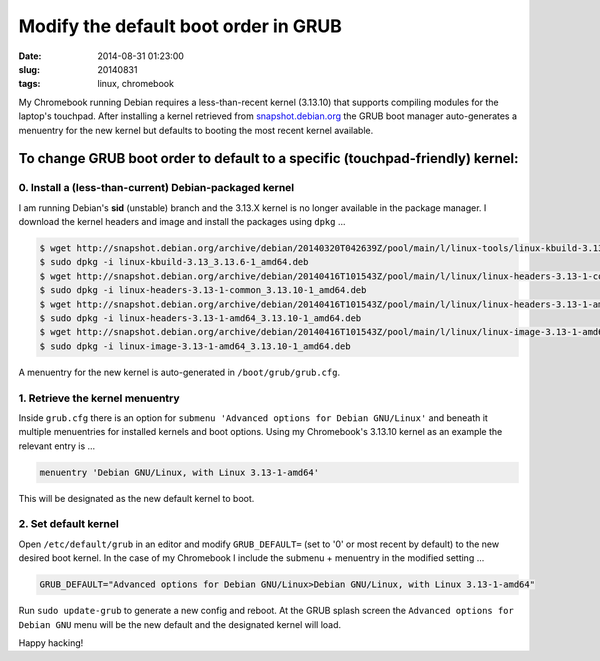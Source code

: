 =====================================
Modify the default boot order in GRUB
=====================================

:date: 2014-08-31 01:23:00
:slug: 20140831
:tags: linux, chromebook

My Chromebook running Debian requires a less-than-recent kernel (3.13.10) that supports compiling modules for the laptop's touchpad. After installing a kernel retrieved from `snapshot.debian.org <http://www.circuidipity.com/snapshot-debian.html>`_ the GRUB boot manager auto-generates a menuentry for the new kernel but defaults to booting the most recent kernel available.

To change GRUB boot order to default to a specific (touchpad-friendly) kernel:
==============================================================================

0. Install a (less-than-current) Debian-packaged kernel
-------------------------------------------------------

I am running Debian's **sid** (unstable) branch and the 3.13.X kernel is no longer available in the package manager. I download the kernel headers and image and install the packages using ``dpkg`` ...

.. code-block:: bash

    $ wget http://snapshot.debian.org/archive/debian/20140320T042639Z/pool/main/l/linux-tools/linux-kbuild-3.13_3.13.6-1_amd64.deb
    $ sudo dpkg -i linux-kbuild-3.13_3.13.6-1_amd64.deb
    $ wget http://snapshot.debian.org/archive/debian/20140416T101543Z/pool/main/l/linux/linux-headers-3.13-1-common_3.13.10-1_amd64.deb
    $ sudo dpkg -i linux-headers-3.13-1-common_3.13.10-1_amd64.deb
    $ wget http://snapshot.debian.org/archive/debian/20140416T101543Z/pool/main/l/linux/linux-headers-3.13-1-amd64_3.13.10-1_amd64.deb
    $ sudo dpkg -i linux-headers-3.13-1-amd64_3.13.10-1_amd64.deb
    $ wget http://snapshot.debian.org/archive/debian/20140416T101543Z/pool/main/l/linux/linux-image-3.13-1-amd64_3.13.10-1_amd64.deb
    $ sudo dpkg -i linux-image-3.13-1-amd64_3.13.10-1_amd64.deb

A menuentry for the new kernel is auto-generated in ``/boot/grub/grub.cfg``.

1. Retrieve the kernel menuentry
--------------------------------

Inside ``grub.cfg`` there is an option for ``submenu 'Advanced options for Debian GNU/Linux'`` and beneath it multiple menuentries for installed kernels and boot options. Using my Chromebook's 3.13.10 kernel as an example the relevant entry is ...

.. code-block:: bash

    menuentry 'Debian GNU/Linux, with Linux 3.13-1-amd64'

This will be designated as the new default kernel to boot.

2. Set default kernel
---------------------

Open ``/etc/default/grub`` in an editor and modify ``GRUB_DEFAULT=`` (set to '0' or most recent by default) to the new desired boot kernel. In the case of my Chromebook I include the submenu + menuentry in the modified setting ...

.. code-block:: bash

    GRUB_DEFAULT="Advanced options for Debian GNU/Linux>Debian GNU/Linux, with Linux 3.13-1-amd64"

Run ``sudo update-grub`` to generate a new config and reboot. At the GRUB splash screen the ``Advanced options for Debian GNU`` menu will be the new default and the designated kernel will load.

Happy hacking!
